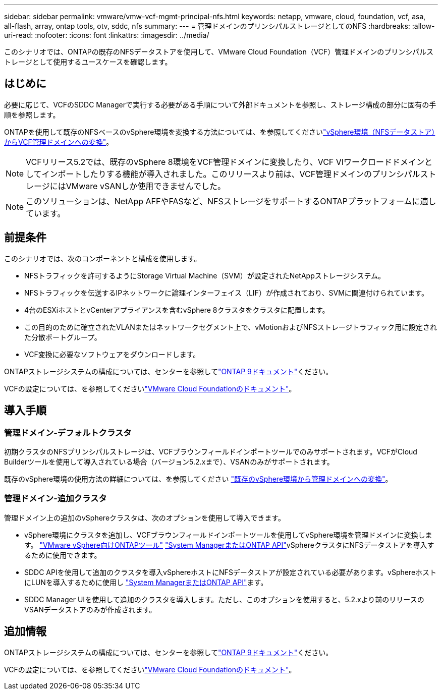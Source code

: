 ---
sidebar: sidebar 
permalink: vmware/vmw-vcf-mgmt-principal-nfs.html 
keywords: netapp, vmware, cloud, foundation, vcf, asa, all-flash, array, ontap tools, otv, sddc, nfs 
summary:  
---
= 管理ドメインのプリンシパルストレージとしてのNFS
:hardbreaks:
:allow-uri-read: 
:nofooter: 
:icons: font
:linkattrs: 
:imagesdir: ../media/


[role="lead"]
このシナリオでは、ONTAPの既存のNFSデータストアを使用して、VMware Cloud Foundation（VCF）管理ドメインのプリンシパルストレージとして使用するユースケースを確認します。



== はじめに

必要に応じて、VCFのSDDC Managerで実行する必要がある手順について外部ドキュメントを参照し、ストレージ構成の部分に固有の手順を参照します。

ONTAPを使用して既存のNFSベースのvSphere環境を変換する方法については、を参照してくださいlink:vmw-vcf-mgmt-nfs.html["vSphere環境（NFSデータストア）からVCF管理ドメインへの変換"]。


NOTE: VCFリリース5.2では、既存のvSphere 8環境をVCF管理ドメインに変換したり、VCF VIワークロードドメインとしてインポートしたりする機能が導入されました。このリリースより前は、VCF管理ドメインのプリンシパルストレージにはVMware vSANしか使用できませんでした。


NOTE: このソリューションは、NetApp AFFやFASなど、NFSストレージをサポートするONTAPプラットフォームに適しています。



== 前提条件

このシナリオでは、次のコンポーネントと構成を使用します。

* NFSトラフィックを許可するようにStorage Virtual Machine（SVM）が設定されたNetAppストレージシステム。
* NFSトラフィックを伝送するIPネットワークに論理インターフェイス（LIF）が作成されており、SVMに関連付けられています。
* 4台のESXiホストとvCenterアプライアンスを含むvSphere 8クラスタをクラスタに配置します。
* この目的のために確立されたVLANまたはネットワークセグメント上で、vMotionおよびNFSストレージトラフィック用に設定された分散ポートグループ。
* VCF変換に必要なソフトウェアをダウンロードします。


ONTAPストレージシステムの構成については、センターを参照してlink:https://docs.netapp.com/us-en/ontap["ONTAP 9ドキュメント"]ください。

VCFの設定については、を参照してくださいlink:https://docs.vmware.com/en/VMware-Cloud-Foundation/index.html["VMware Cloud Foundationのドキュメント"]。



== 導入手順



=== 管理ドメイン-デフォルトクラスタ

初期クラスタのNFSプリンシパルストレージは、VCFブラウンフィールドインポートツールでのみサポートされます。VCFがCloud Builderツールを使用して導入されている場合（バージョン5.2.xまで）、VSANのみがサポートされます。

既存のvSphere環境の使用方法の詳細については、を参照してください https://techdocs.broadcom.com/us/en/vmware-cis/vcf/vcf-5-2-and-earlier/5-2/map-for-administering-vcf-5-2/importing-existing-vsphere-environments-admin/convert-or-import-a-vsphere-environment-into-vmware-cloud-foundation-admin.html["既存のvSphere環境から管理ドメインへの変換"]。



=== 管理ドメイン-追加クラスタ

管理ドメイン上の追加のvSphereクラスタは、次のオプションを使用して導入できます。

* vSphere環境にクラスタを追加し、VCFブラウンフィールドインポートツールを使用してvSphere環境を管理ドメインに変換します。 https://docs.netapp.com/us-en/ontap-tools-vmware-vsphere-10/configure/create-vvols-datastore.html["VMware vSphere向けONTAPツール"] https://docs.netapp.com/us-en/ontap/san-admin/provision-storage.html["System ManagerまたはONTAP API"]vSphereクラスタにNFSデータストアを導入するために使用できます。
* SDDC APIを使用して追加のクラスタを導入vSphereホストにNFSデータストアが設定されている必要があります。vSphereホストにLUNを導入するために使用し https://docs.netapp.com/us-en/ontap/san-admin/provision-storage.html["System ManagerまたはONTAP API"]ます。
* SDDC Manager UIを使用して追加のクラスタを導入します。ただし、このオプションを使用すると、5.2.xより前のリリースのVSANデータストアのみが作成されます。




== 追加情報

ONTAPストレージシステムの構成については、センターを参照してlink:https://docs.netapp.com/us-en/ontap["ONTAP 9ドキュメント"]ください。

VCFの設定については、を参照してくださいlink:https://techdocs.broadcom.com/us/en/vmware-cis/vcf/vcf-5-2-and-earlier/5-2.html["VMware Cloud Foundationのドキュメント"]。
